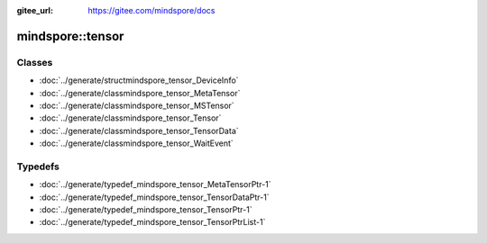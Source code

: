 :gitee_url: https://gitee.com/mindspore/docs


.. _namespace_mindspore__tensor:

mindspore::tensor
===========================



Classes
-------


- :doc:`../generate/structmindspore_tensor_DeviceInfo`

- :doc:`../generate/classmindspore_tensor_MetaTensor`

- :doc:`../generate/classmindspore_tensor_MSTensor`

- :doc:`../generate/classmindspore_tensor_Tensor`

- :doc:`../generate/classmindspore_tensor_TensorData`

- :doc:`../generate/classmindspore_tensor_WaitEvent`


Typedefs
--------


- :doc:`../generate/typedef_mindspore_tensor_MetaTensorPtr-1`

- :doc:`../generate/typedef_mindspore_tensor_TensorDataPtr-1`

- :doc:`../generate/typedef_mindspore_tensor_TensorPtr-1`

- :doc:`../generate/typedef_mindspore_tensor_TensorPtrList-1`
